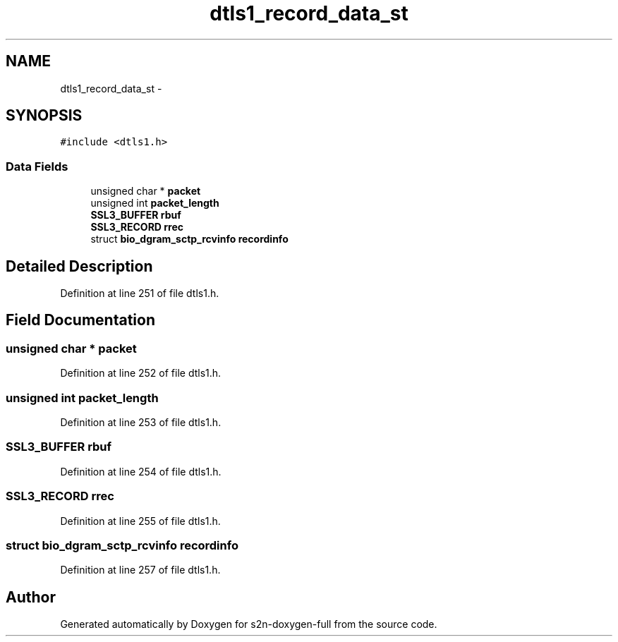 .TH "dtls1_record_data_st" 3 "Fri Aug 19 2016" "s2n-doxygen-full" \" -*- nroff -*-
.ad l
.nh
.SH NAME
dtls1_record_data_st \- 
.SH SYNOPSIS
.br
.PP
.PP
\fC#include <dtls1\&.h>\fP
.SS "Data Fields"

.in +1c
.ti -1c
.RI "unsigned char * \fBpacket\fP"
.br
.ti -1c
.RI "unsigned int \fBpacket_length\fP"
.br
.ti -1c
.RI "\fBSSL3_BUFFER\fP \fBrbuf\fP"
.br
.ti -1c
.RI "\fBSSL3_RECORD\fP \fBrrec\fP"
.br
.ti -1c
.RI "struct \fBbio_dgram_sctp_rcvinfo\fP \fBrecordinfo\fP"
.br
.in -1c
.SH "Detailed Description"
.PP 
Definition at line 251 of file dtls1\&.h\&.
.SH "Field Documentation"
.PP 
.SS "unsigned char * packet"

.PP
Definition at line 252 of file dtls1\&.h\&.
.SS "unsigned int packet_length"

.PP
Definition at line 253 of file dtls1\&.h\&.
.SS "\fBSSL3_BUFFER\fP rbuf"

.PP
Definition at line 254 of file dtls1\&.h\&.
.SS "\fBSSL3_RECORD\fP rrec"

.PP
Definition at line 255 of file dtls1\&.h\&.
.SS "struct \fBbio_dgram_sctp_rcvinfo\fP recordinfo"

.PP
Definition at line 257 of file dtls1\&.h\&.

.SH "Author"
.PP 
Generated automatically by Doxygen for s2n-doxygen-full from the source code\&.
